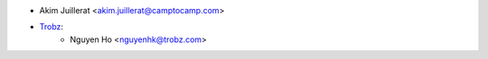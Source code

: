 * Akim Juillerat <akim.juillerat@camptocamp.com>
* `Trobz <https://trobz.com>`_:
    * Nguyen Ho <nguyenhk@trobz.com>
